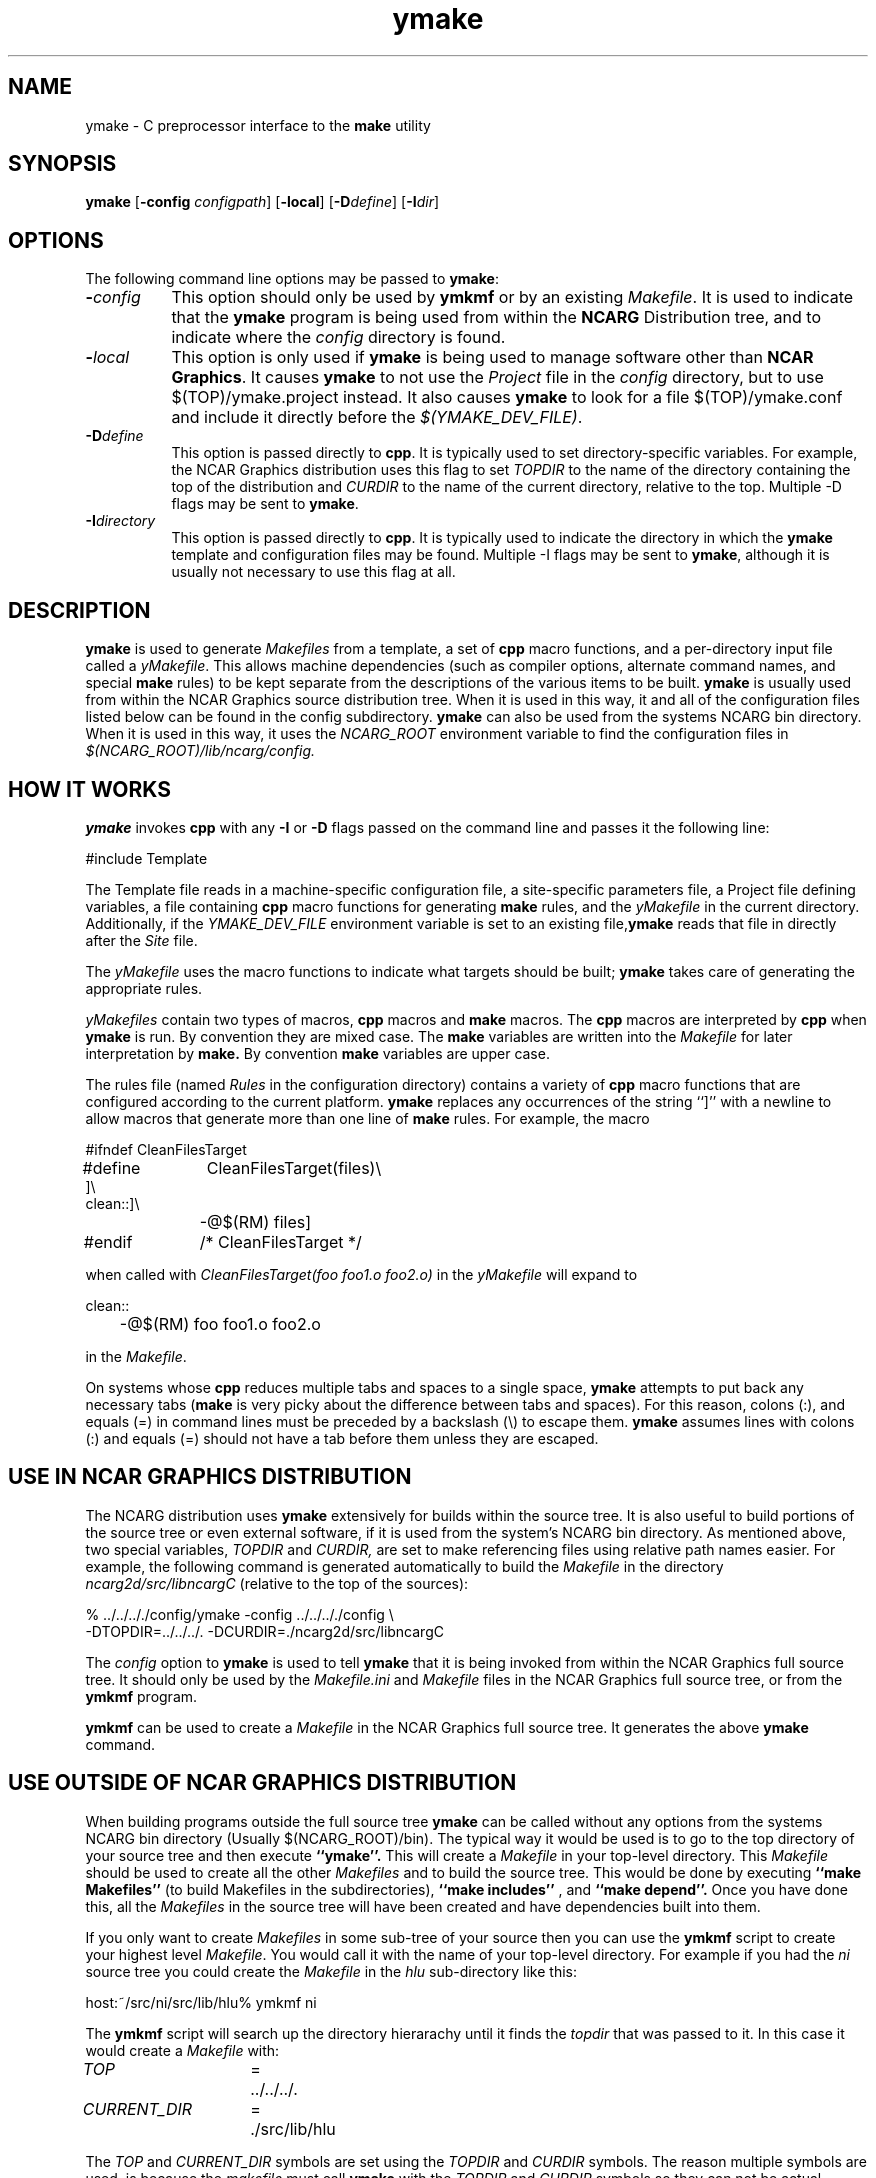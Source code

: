 .\" The first line of this file must contain the '\"[e][r][t][v] line
.\" to tell man to run the appropriate filter "t" for table.
.\"
.\"	$Id: ymake.man,v 1.8 1993-12-09 21:41:07 boote Exp $
.\"
.\"######################################################################
.\"#									#
.\"#			   Copyright (C)  1993 				#
.\"#	     University Corporation for Atmospheric Research		#
.\"#			   All Rights Reserved				#
.\"#									#
.\"######################################################################
.\"
.\"	File:		ymake.man
.\"
.\"	Author:		Jeff W. Boote
.\"			National Center for Atmospheric Research
.\"			PO 3000, Boulder, Colorado
.\"
.\"	Date:		Mon Jun 14 17:10:14 1993
.\"
.\"	Description:	This file explains what ymake is, and how to use it.
.\"
.ps 12
.TH ymake 1NCARG "June 1993" "NCAR Graphics Local" "NCAR Graphics"
.SH NAME
.nh
ymake \- C preprocessor interface to the \fBmake\fP utility
.ny
.SH SYNOPSIS
\fBymake\fP [\fB\-config\fP \fIconfigpath\fP] [\fB\-local\fP] [\fB\-D\fP\fIdefine\fP] [\fB\-I\fP\fIdir\fP]
.SH OPTIONS
The following command line options may be passed to \fBymake\fP:
.TP 8
.B \-\fIconfig\fP
This option should only be used by \fBymkmf\fP or by an existing \fIMakefile\fP.
It is used to indicate that the \fBymake\fP program is being used from within
the \fBNCARG\fP Distribution tree, and to indicate where the \fIconfig\fP
directory is found.
.TP 8
.B \-\fIlocal\fP
This option is only used if \fBymake\fP is being used to manage software
other than \fBNCAR Graphics\fP.  It causes \fBymake\fP to not use the
\fIProject\fP file in the \fIconfig\fP directory, but to use
$(TOP)/ymake.project instead.  It also causes \fBymake\fP to look for a file
$(TOP)/ymake.conf and include it directly before the \fI$(YMAKE_DEV_FILE)\fP.
.TP 8
.B \-D\fIdefine\fP
This option is passed directly to \fBcpp\fP.  It is typically used to set
directory-specific variables.  For example, the NCAR Graphics distribution uses
this flag to set \fITOPDIR\fP to the name of the directory containing the top
of the distribution and \fICURDIR\fP to the name of the current 
directory, relative to the top. Multiple -D flags may be sent to \fBymake\fP.
.TP 8
.B \-I\fIdirectory\fP
This option is passed directly to \fBcpp\fP.  It is typically used to 
indicate the directory in which the \fBymake\fP template and configuration
files may be found. Multiple -I flags may be sent to \fBymake\fP, although
it is usually not necessary to use this flag at all.
.SH DESCRIPTION
.B ymake
is used to 
generate \fIMakefiles\fP from a template, a set of \fBcpp\fP macro functions,
and a per-directory input file called a \fIyMakefile\fP.  This allows machine
dependencies (such as compiler options, alternate command names, and special
\fBmake\fP rules) to be kept separate from the descriptions of the
various items to be built. \fBymake\fP is usually used from within the
NCAR Graphics source distribution tree.  When it is used in this way, it
and all of the configuration files listed below can be found in the config
subdirectory.  \fBymake\fP can also be used from the systems NCARG bin
directory.
When it is used in this way, it uses the \fINCARG_ROOT\fP environment
variable to find the configuration files in
.I $(NCARG_ROOT)/lib/ncarg/config.
.SH "HOW IT WORKS"
\fBymake\fP invokes \fBcpp\fP with any \fB\-I\fP or \fB\-D\fP flags passed
on the command line and passes it the following line:
.sp
.nf
	#include Template
.fi
.sp
.PP
The Template file reads in
a machine-specific configuration file,
a site-specific parameters file,
a Project file defining variables,
a file containing \fBcpp\fP macro functions for generating \fBmake\fP rules,
and the \fIyMakefile\fP in the current directory.
Additionally, if the \fIYMAKE_DEV_FILE\fP environment variable is set to an
existing file,\fBymake\fP reads that file in directly after the \fISite\fP
file.
.PP
The \fIyMakefile\fP uses the macro functions to indicate what
targets should be built; \fBymake\fP takes care of generating the appropriate
rules.
.PP
.I yMakefiles
contain two types of macros, \fBcpp\fP macros
and \fBmake\fP macros.  The \fBcpp\fP macros are interpreted by
\fBcpp\fP when
.B ymake
is run.  By convention they are mixed case.  The \fBmake\fP variables are
written into the
.I Makefile
for later interpretation by
.B make.
By convention
.B make
variables are upper case.
.PP
The rules file (named \fIRules\fP in the configuration directory) contains a
variety of \fBcpp\fP macro functions that are
configured according to the current platform.  \fBymake\fP replaces 
any occurrences of the string ``]'' with a newline to allow macros that
generate more than one line of \fBmake\fP rules.  
For example, the macro
.ta 1i 1.6i 5i
.nf

#ifndef	CleanFilesTarget
#define	CleanFilesTarget(files)\e
]\e
clean::]\e
	-@$(RM) files]
#endif	/* CleanFilesTarget */

.fi
when called with
.I "CleanFilesTarget(foo foo1.o foo2.o)"
in the \fIyMakefile\fP will expand to
.nf

clean::
	-@$(RM) foo foo1.o foo2.o

.fi
.ta
in the \fIMakefile\fP.
.PP
On systems whose \fBcpp\fP reduces multiple tabs and spaces to a single
space, \fBymake\fP attempts to put back any necessary tabs (\fBmake\fP is
very picky about the difference between tabs and spaces).  For this reason,
colons (:), and equals (=) in command lines must be preceded by a
backslash (\\) to escape them. \fBymake\fP assumes lines with colons (:) and
equals (=) should not have a tab before them unless they are escaped.
.SH "USE IN NCAR GRAPHICS DISTRIBUTION"
The NCARG distribution uses \fBymake\fP extensively for builds
within the source tree.  It is also useful to build portions of the source tree
or even external software, if it is used from the system's NCARG bin directory.
As mentioned above,
two special variables, \fITOPDIR\fP and \fICURDIR,\fP are set to make
referencing files using relative path names easier.  For example, the
following command is generated automatically to build the \fIMakefile\fP in
the directory \fIncarg2d/src/libncargC\fP (relative to the top of the sources):
.sp
.nf
%  ../../.././config/ymake -config ../../.././config \\
	-DTOPDIR\=../../../. -DCURDIR\=./ncarg2d/src/libncargC
.fi
.sp
The \fIconfig\fP option to \fBymake\fP is used to tell \fBymake\fP that it
is being invoked from within the NCAR Graphics full source tree.  It should
only be used by the \fIMakefile.ini\fP and \fIMakefile\fP files in the NCAR
Graphics full source tree, or from the \fBymkmf\fP program.
.PP
\fBymkmf\fP can be used to create a \fIMakefile\fP in the NCAR Graphics full
source tree. It generates the above \fBymake\fP command.
.SH "USE OUTSIDE OF NCAR GRAPHICS DISTRIBUTION"
When building programs outside the full source tree \fBymake\fP can be
called without any options from the systems NCARG bin directory (Usually
$(NCARG_ROOT)/bin).
The typical way it would be used is to go to the top directory of your
source tree and then execute
.B ``ymake''.
This will create a \fIMakefile\fP in your top-level directory.
This \fIMakefile\fP should be used to create all the other \fIMakefiles\fP
and to build the source tree.  This would be done by executing
.B ``make Makefiles''
(to build Makefiles in the subdirectories),
.B ``make includes''
, and
.B ``make depend''.
Once you have done this, all the \fIMakefiles\fP in the source tree
will have been created and have dependencies built into them.
.PP
If you only want to create \fIMakefiles\fP in some sub-tree of your source
then you can use the \fBymkmf\fP script to create your highest level
\fIMakefile\fP.  You would call it with the name of your top-level directory.
For example if you had the \fIni\fP source tree you could create
the \fIMakefile\fP in the \fIhlu\fP sub-directory like this:
.sp
.nf
host:~/src/ni/src/lib/hlu% ymkmf ni
.fi
.sp
The \fBymkmf\fP script will search up the directory hierarachy until it finds
the \fItopdir\fP that was passed to it.  In this case it would create a
\fIMakefile\fP with:
.ta 1.5i 2i 3i
.sp
\fITOP\fP	=	../../../.
.br
\fICURRENT_DIR\fP	=	./src/lib/hlu
.ta
.PP
The \fITOP\fP and \fICURRENT_DIR\fP symbols are set using the \fITOPDIR\fP and
\fICURDIR\fP symbols.  The reason multiple symbols are used, is because the
\fImakefile\fP must call \fBymake\fP with the \fITOPDIR\fP and \fICURDIR\fP
symbols so they can not be actual macros in the \fImakefile\fP.
.PP
Additionally,
you can set the environment variable \fI$(YMAKE_DEV_FILE)\fP to an additional
configuration file that you provide.  The \fIYMAKE_DEV_FILE\fP gets
included into the \fIMakefile\fP directly after the \fISite\fP file so it
can over-ride cpp symbols set in the \fIArchitecture\fP file, or the
\fISite\fP file.
.PP
There are also some \fImake\fP symbols reserved for use in the
\fIYMAKE_DEV_FILE\fP.  They make it possible to configure the way programs
are compiled and linked.  For example, if you are working on
some of the functions in libncarg_gks.a, then you would want your test programs
to use your version of the libncarg_gks.a library, not the one in the system's
lib directory.  The way to do this would be to use the \fIDEV_LIB_SEARCH\fP
\fBmake\fP symbol described below:
.IP \fIDEV_DEFINES\fP 1.5i
This symbol is used to add additional "-D" flags to the compile line.
.IP \fIDEV_INCLUDES\fP 1.5i
This symbol is used to add additional "-I" flags to the compile line.  These
flags get added to the front of the compile line so they will take precedence
over the other "-I" flags.
.IP \fIDEV_LIB_SEARCH\fP 1.5i
This symbol is used to add additional "-L" flags to the link line.  These
flags get added to the front of the link line so they will take precedence
over the other "-L" flags.
.PP
The \fIDEV_LIB_SEARCH\fP flag can be used to change the libncarg_gks.a file
that gets linked as follows:
.sp
.ta 1i 2.5i 3i
.nf
	DEV_LIB_SEARCH	=	-Lmy_dev_dir
.fi
.ta
.sp
.SH "INPUT FILES"
Here is a summary of the files read by
.B ymake.
.nf
.sp
.ta .5i 2.5i
Template		generic variables
	Site	site-specific, FirstSite defined
	$Architecture	machine-specific
	Site	site-specific, SecondSite defined
	$DevelopersFile	developers override file
	Project	NCARG-specific variables
	Rules	rules
	yMakefile	per-directory control file
.fi
.ta
.LP
The Template file determines which Architecture file needs to be included and
includes all the other files.  It also provides defaults for the generic
variables.
.LP
The Site file is used to provide Site specific definitions.  For example,
this is the place the installer would set the install directories.  That
way, they use that same directory for all the architectures.  If the installer
wants different directories they can provide different values for the YmakeRoot
variable in \fBcpp\fP conditionals.  There is a \fBcpp\fP symbol defined for
each type of architecture for this type of conditional.
Note that \fISite\fP file gets included twice, once before the
\fIArchitecture\fP file and once after.  Although most site customizations
should be specified after the \fIArchitecture\fP file, some, such as the
choice of compiler, need to be specified before, because
variable settings in the \fIArchitecture\fP may depend on them.
(There are currently no cases of this.)
.LP
The first time \fISite\fP file is included, the variable \fIFirstSite\fP
is defined, and the second time, the variable \fISecondSite\fP is
defined.  All code in \fISite\fP should be inside a \fBcpp\fP conditional for
one of these symbols.
.LP
The \fIArchitecture\fP file sets Architecture specific \fBcpp\fP symbols.  There
is a separate \fIArchitecture\fP file for each Machine/Operating System
combination supported by \fBymake\fP.  These
files should only set variables that are different from the defaults.
.LP
The \fIDevelopersFile\fP is a file specified by the YMAKE_DEV_FILE environment
variable.  This file is used to override the \fBcpp\fP symbols set
in any of the above files for development purposes.  The \fBcpp\fP symbols
that are used to set the Optimization flags can also be set in this file.
For example, the
.I #define DEBUG
line can go in this file, and all \fIMakefiles\fP created using
it will use the debugging Optimization flags.
.LP
The \fIProject\fP file sets defaults for all the NCAR Graphics specific
variables.
For example this is where all the \fBmake\fP symbols that point to specific
libraries are set.
.LP
The \fIRules\fP file contains all the \fBcpp\fP macros that are used in the
\fIyMakefiles\fP.
.SH "NCAR GRAPHICS LIBRARY SYMBOLS"
The following list of \fBmake\fP symbols are defined by \fBymake\fP in the
\fIProject\fP file.  These should be used in \fIyMakefiles\fP instead of
specifying the file with a direct path name or "\-l" flag. If you use
the \fI-local\fP parameter to \fBymake\fP these will not be defined.
.LP
.ta 1.5i
\fINCARGLOCLIB\fP	libncarg_loc.a
.br
\fINCARGCLIB\fP	libncarg_c.a
.br
\fINCARGLIB\fP	libncarg.a
.br
\fICNCARGLIB\fP	libncargC.a
.br
\fINCARGGKSLIB\fP	libncarg_gks.a
.br
\fICNCARGGKSLIB\fP	libncarg_gksC.a
.br
\fICGMLIB\fP	libcgm.a
.br
\fINCARGRASLIB\fP	libncarg_ras.a
.br
\fIHLULIB\fP	libhlu.a
.br
\fIHLUUTILLIB\fP	libhlu_util.a
.br
\fICTRANSLIB\fP	libctrans.o
.br
\fIICTRANSLIB\fP	libictrans.o
.br
\fIICTRANS_LIB\fP	libictrans_.o
.LP
Additionally, the following symbols have been defined that combine the above
\fBmake\fP symbols into the groups they are usually used in:
.IP \fINCARGLIBS\fP 1.5i
$(NCARGLIB) $(NCARGGKSLIB) $(NCARGLOCLIB) $(NCARGCLIB)
.IP \fICNCARGLIBS\fP 1.5i
$(CNCARGLIB) $(CNCARGGKSLIB)
.IP \fIHLULIBS\fP 1.5i
$(HLULIB) $(HLUUTILLIB)
.LP
There are also a full set of \fBdependent\fP library symbols to go along with
the above symbols.  These \fBmake\fP symbols indicate the full path name
of the library they represent.  This is useful for putting the libraries on
the dependency list of a link command. (See the \fBFortranProgram\fP and
\fBCProgram\fP rules in the \fBCOMPILE/LINK RULES\fP section.)
.LP
\fIDEPNCARGLOCLIB\fP
.br
\fIDEPNCARGCLIB\fP
.br
\fIDEPNCARGLIB\fP
.br
\fIDEPCNCARGLIB\fP
.br
\fIDEPNCARGGKSLIB\fP
.br
\fIDEPCNCARGGKSLIB\fP
.br
\fIDEPCGMLIB\fP
.br
\fIDEPNCARGRASLIB\fP
.br
\fIDEPHLULIB\fP
.br
\fIDEPHLUUTILLIB\fP
.br
\fIDEPCTRANSLIB\fP
.br
\fIDEPICTRANSLIB\fP
.br
\fIDEPICTRANS_LIB\fP
.br
\fIDEPNCARGLIBS\fP
.br
\fIDEPCNCARGLIBS\fP
.br
\fIDEPHLULIBS\fP
.SH "COMPILE/LINK RULES"
.B ymake
has some basic rules that are used to compile executables.
.PP
.B ymake
uses three \fBmake\fP symbols to define the libraries to link with the object
code in the current directory to create executables.  These three symbols
are:
.IP \fIPROG_LIBS\fP 1.5i
This symbol defines the libraries that are part of the current directory
hierarchy.  These libraries are linked in \fBstatically\fP and they come
before the "\-L" flags on the link line.
.IP \fIEXTRA_LIBS\fP 1.5i
This symbol defines the libraries on the system that are not part of the
current directory hierarchy, but that may not exist on all systems.  These
libraries must also be linked \fBstatically\fP but they come after the
"\-L" flags on the link line.
.IP \fISYS_LIBS\fP 1.5i
This symbol defines the system libraries that need to be linked into the
executable.  These libraries should be standard libraries on the system.
They should be linked in \fBdynamically\fP so the executable has a better
chance of running on multiple versions of the OS.
.LP
These \fBmake\fP symbols are used with the following rules to create
an executable.  \fIprogram\fP indicates the name of the executable to
create. \fIobjects\fP indicates the object files that need to be linked
to create the executable.  \fIdeplibs\fP indicate the libraries that the
executable is dependent upon.
.IP \fBFortranProgram\fP(\fIprogram\fP,\fIobjects\fP,\fIdeplibs\fP) 1.5i
This rule creates a program by linking the listed objects with the
libraries indicated by setting the $(PROG_LIBS), $(EXTRA_LIBS) and
$(SYS_LIBS) make symbols. This rule also puts the install rule in.
It installs the executable into the \fIBIN_PATH\fP defined in the \fISite\fP
file.  The deplibs indicate a full
path name to the libraries used in this link that should be put on the
dependency line of the link rule.  If the DEP[...] Library \fBmake\fP
symbols are used \fBymake\fP will determine the path.
.IP \fBFortranTarget\fP(\fIprogram\fP,\fIobjects\fP) 1.5i
This rule is essentially identical to \fBFortranProgram\fP except that it
doesn't keep track of the dependent libraries, so it doesn't re-link
if the libraries are re-compiled.
.IP \fBFNotInstalledTarget\fP(\fIprogram\fP,\fIobjects\fP) 1.5i
This rule is essentially identical to \fBFortranTarget\fP except that it
doesn't put the install rule in.  It is intended to be used to create
programs that are only used within the distribution or are installed
into a different directory than the default \fIBIN_PATH\fP.
.IP \fBCProgram\fP(\fIprogram\fP,\fIobjects\fP,\fIdeplibs\fP) 1.5i
This rule is the same as \fBFortranProgram\fP except
that it uses the C Compiler
to link instead of the Fortran Compiler as the \fBFortranProgram\fP rule does.
.IP \fBCTarget\fP(\fIprogram\fP,\fIobjects\fP) 1.5i
This rule is the same as \fBFortranTarget\fP except
that it uses the C Compiler
to link instead of the Fortran Compiler as the \fBFortranTarget\fP rule does.
.IP \fBCNotInstalledTarget\fP(\fIprogram\fP,\fIobjects\fP) 1.5i
This rule is the same as the \fBFNotInstalledTarget\fP except
that it uses the C Compiler
to link instead of the Fortran Compiler as the \fBFNotInstalledTarget\fP rule
does.
.SH "MANAGING SUBDIRECTORIES"
.B ymake
manages all subdirectory handling itself.  It just needs to be told that the
given directory has subdirectories, and what those subdirectories are.  To
do that, you use the
.I #define IHaveSubdirs
.B cpp
directive and set the \fBmake\fP symbol \fISUBDIRS\fP to the list of
subdirectories in the \fIyMakefile\fP.  If a subdirectory listed in the
\fISUBDIRS\fP symbol doesn't exist, then ymake reports it and continues.
That way, it is possible to be working with portions of a build tree
without having to edit the \fIyMakefiles\fP.
.SH "MAKE SYMBOLS"
The following is a list of many of the \fBmake\fP symbols that are reserved
for use in \fIyMakefiles\fP:
.IP EXTRA_CDEFINES 1.8i
Used as part of CFLAGS to compile C programs.  It should be used to put in
additional -D flags for the compile line.
.IP EXTRA_FDEFINES 1.8i
Used as part of FFLAGS to compile Fortran programs.  It should be used to put
in -D flags for the compile line.  Be careful since the -D flag is not
supported for all Fortran compilers.
.IP EXTRA_DEFINES 1.8i
Used to add -D flags to both fortran and C compiles.
Same warning applies for Fortran compiles.
.IP EXTRA_INCLUDES 1.8i
Used to add -I flags to C compiles.
.IP EXTRA_CLDFLAGS 1.8i
Used to add additional LD flags for the linking of C
programs.
.IP EXTRA_FLDFLAGS 1.8i
Used to add additional LD flags for the linking of
Fortran programs.
.IP EXTRA_LDFLAGS 1.8i
Used to add additional LD flags for the linking of
Fortran and C programs.
.IP PROG_LIBS 1.8i
Used to specify the libraries that need to be linked
into a program that are part of the distribution.
Only make symbols should be used to set this make
symbol. ex. PROG_LIBS = $(NCARGLIB) $(NCARGLOCLIB)
.IP EXTRA_LIBS 1.8i
Used to specify the libraries that need to be linked
into a program that are not part of the distribution,
but that may not be installed on all systems - so they
need to be linked into the executable statically for
the architectures that support dynamic libs.
.IP SYS_LIBS 1.8i
Used to specify the system libraries that need to be
linked into a program.  These libraries include the
libc.a and all other libraries that are sure to be
installed on the target system.  These should be linked
dynamically so our programs work no matter which version
of the OS is being used on the target system.
.IP SUBDIRS 1.8i
Used in conjunction with the IHaveSubdirs cpp symbol
to manage sub-directories. It should be set to the list of sub-directories
that should be built.
.SH "SYSTEM SPECIFIC SYMBOLS"
For each supported system, there will be a set of \fBcpp\fP symbols defined
in \fBymake\fP that can be used in the \fIyMakefile\fP to conditionally
set things in that \fIymakefile\fP. There are six possible symbols that can
be set:
.IP Os 2i
Name of Operating system
.br
.IP MajorOs Version 2i
Major Version Number/Designator
.IP MinorOs Version 2i
Minor Version Number/Designator
.IP SubMinorOs Version 2i
SubMinor Version Number/Designator
.IP Vendor Name 2i
Vendor Name
.IP Architecture 2i
Architecture Name, possibly including Model number.
.PP
This table shows the actual symbols that are defined, or the values the given
symbols are defined to, for the currently supported systems:
.sp
.ta 1i 1.8i 2.5i 3.3i 4.1i 4.8i 5.6i 6.4i
.nf
VENDOR	HP	IBM	SUN	SUN	CRAY	SGI	DEC	DEC
ARCH	HP9k7xx	RS6kxx	sun[34]	sun4	YMP	IPxx	RISC	alpha
OS	HPUX	AIX	SunOs	Solaris	UNICOS	IRIX	ULTRIX	OSF1
MAJOR=	A	3	4,5	5	6	4	4	1
MINOR=	09	1	1,?	?	1	0	3	1
SUBMINOR=	01	null	2,3,?	?	null	5[C-F]	null	null
.fi
.ta 
.PP
If you want to have any of these symbols defined in the source code you
can set the \fIEXTRA_DEFINES\fP symbol described above to the following
\fBmake\fP symbols that are defined by the \fITemplate\fP:
.IP VENDOR_DEF
This
.B make
symbol is set to -D\fIsym\fP where \fIsym\fP is the Vendor name listed above
for the given system.
.IP ARCH_DEF
This
.B make
symbol is set to -D\fIsym\fP where \fIsym\fP is the Architecture name as listed
above for the given system.
.IP OS_DEF
This
.B make
symbol is set to -D\fIsym\fP where \fIsym\fP is the Os name as listed above
for the given system.
.IP MAJOR_DEF
This
.B make
symbol is set to -D\fIMAJOR=n\fP where \fIn\fP is the major revision
designator for the given system.
.IP MINOR_DEF
This
.B make
symbol is set to -D\fIMINOR=n\fP where \fIn\fP is the minor revision
designator for the given system.
.IP SUBMINOR_DEF
This
.B make
symbol is set to -D\fISUBMINOR=n\fP where \fIn\fP is the sub-minor revision
designator for the given system.
If it is null above, then \fISUBMINOR_DEF\fP will also be null.
.SH "ENVIRONMENT VARIABLES"
The following environment variables may be used by \fBymake\fP.
.TP 5
.B YMAKE_DEV_FILE
If defined, this should be a valid file including \fBmake\fP symbol definitions
to override the default ones.  This Environment variable is only used
if \fBymake\fP is being used from the bin directory; it will not affect a full
NCAR Graphics distribution build.
.TP 5
.B NCARG_ROOT
This is used by \fBymake\fP to find its config directory if \fBymake\fP is
being used from the system's bin directory.
.TP 5
.B NCARG_CONFIG
This is used by \fBymake\fP to find it's config directory if \fBymake\fP is
being used from the system's bin directory.  It is more specific, thus more
binding than the \fINCARG_ROOT\fP environment variable.
.SH "SEE ALSO"
make(1),ncargpath(1)
.SH BUGS
.B ymake
isn't particularly easy to use.
.SH COPYRIGHT
Copyright 1987, 1988, 1989, 1991, 1993 University Corporation for Atmospheric
Research
.br
All Rights Reserved

